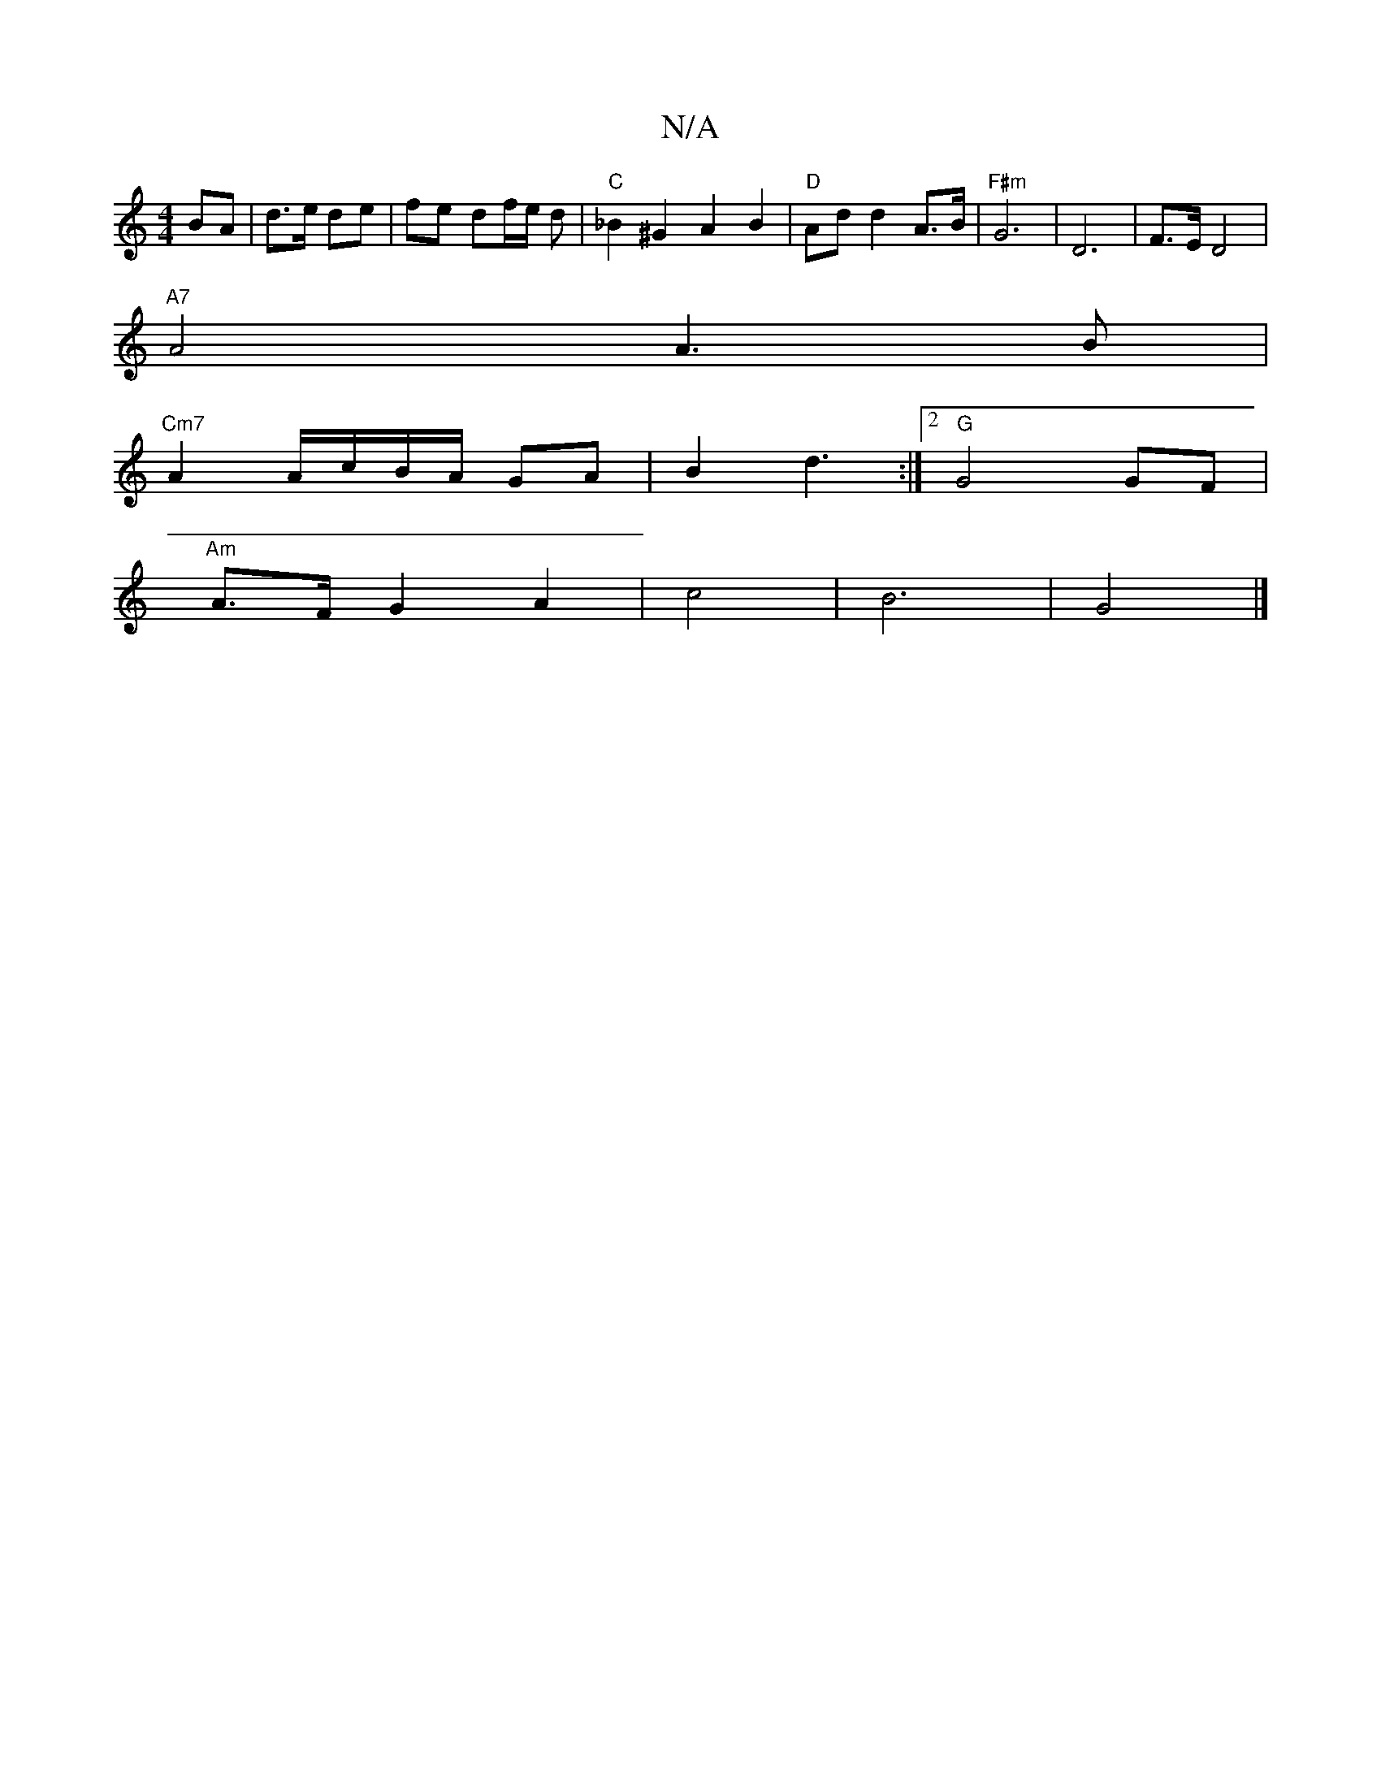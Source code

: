 X:1
T:N/A
M:4/4
R:N/A
K:Cmajor
 BA | d3/e/ de | fe df/e/ dN|"C"_B2 ^G2 A2 B2 | "D"Ad d2 A>B | "F#m" G6 |D6 | F>E D4 |
"A7"A4 A3B|
"Cm7"A2 A/c/B/A/ GA|B2 d3:|2 "G"G4 GF |
"Am"A>F G2 A2|c4 | B6 | G4 |]

Bc (3def ecdc:|2 d2 cB GAAB | 